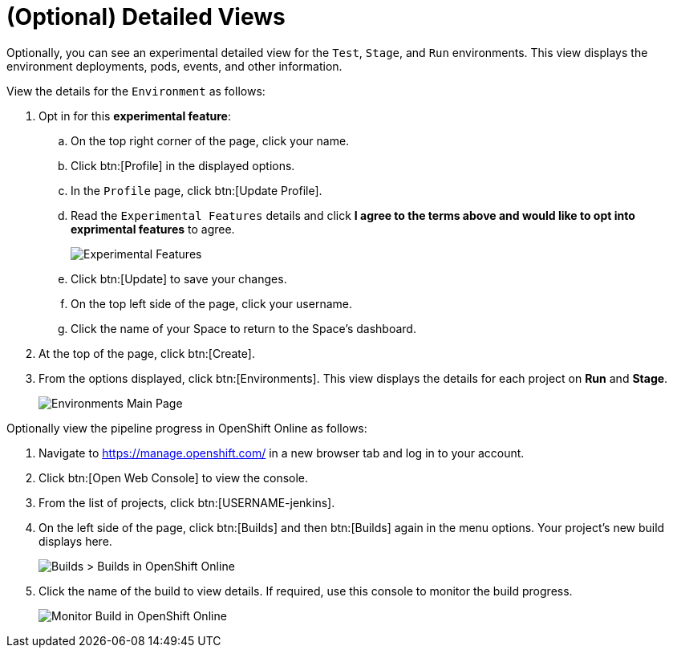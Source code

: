 [#optional_detailed_views]
= (Optional) Detailed Views

Optionally, you can see an experimental detailed view for the `Test`, `Stage`, and `Run` environments. This view displays the environment deployments, pods, events, and other information.

View the details for the `Environment` as follows:

. Opt in for this *experimental feature*:
.. On the top right corner of the page, click your name.
.. Click btn:[Profile] in the displayed options.
.. In the `Profile` page, click btn:[Update Profile].
.. Read the `Experimental Features` details and click *I agree to the terms above and would like to opt into exprimental features* to agree.
+
image::experimental.png[Experimental Features]
+
.. Click btn:[Update] to save your changes.
.. On the top left side of the page, click your username.
.. Click the name of your Space to return to the Space's dashboard.

. At the top of the page, click btn:[Create].

. From the options displayed, click btn:[Environments]. This view displays the details for each project on *Run* and *Stage*.
+
image::environments.png[Environments Main Page]

Optionally view the pipeline progress in OpenShift Online as follows:

. Navigate to https://manage.openshift.com/ in a new browser tab and log in to your account.

. Click btn:[Open Web Console] to view the console.

. From the list of projects, click btn:[USERNAME-jenkins].

. On the left side of the page, click btn:[Builds] and then btn:[Builds] again in the menu options. Your project's new build displays here.
+
image::builds_builds.png[Builds > Builds in OpenShift Online]
+
. Click the name of the build to view details. If required, use this console to monitor the build progress.
+
image::monitor_build.png[Monitor Build in OpenShift Online]
